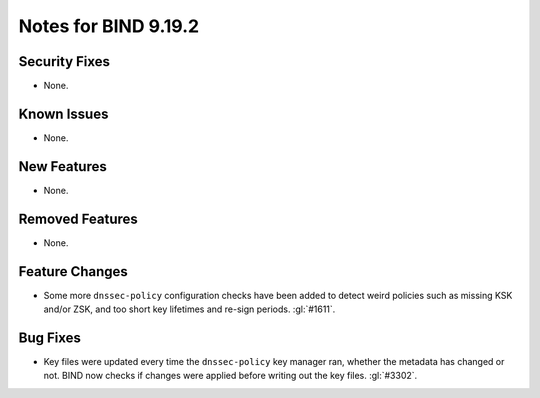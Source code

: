 .. Copyright (C) Internet Systems Consortium, Inc. ("ISC")
..
.. SPDX-License-Identifier: MPL-2.0
..
.. This Source Code Form is subject to the terms of the Mozilla Public
.. License, v. 2.0.  If a copy of the MPL was not distributed with this
.. file, you can obtain one at https://mozilla.org/MPL/2.0/.
..
.. See the COPYRIGHT file distributed with this work for additional
.. information regarding copyright ownership.

Notes for BIND 9.19.2
---------------------

Security Fixes
~~~~~~~~~~~~~~

- None.

Known Issues
~~~~~~~~~~~~

- None.

New Features
~~~~~~~~~~~~

- None.

Removed Features
~~~~~~~~~~~~~~~~

- None.

Feature Changes
~~~~~~~~~~~~~~~

- Some more ``dnssec-policy`` configuration checks have been added to
  detect weird policies such as missing KSK and/or ZSK, and too short
  key lifetimes and re-sign periods. :gl:`#1611`.

Bug Fixes
~~~~~~~~~

- Key files were updated every time the ``dnssec-policy`` key manager ran,
  whether the metadata has changed or not. BIND now checks if changes were
  applied before writing out the key files. :gl:`#3302`.
